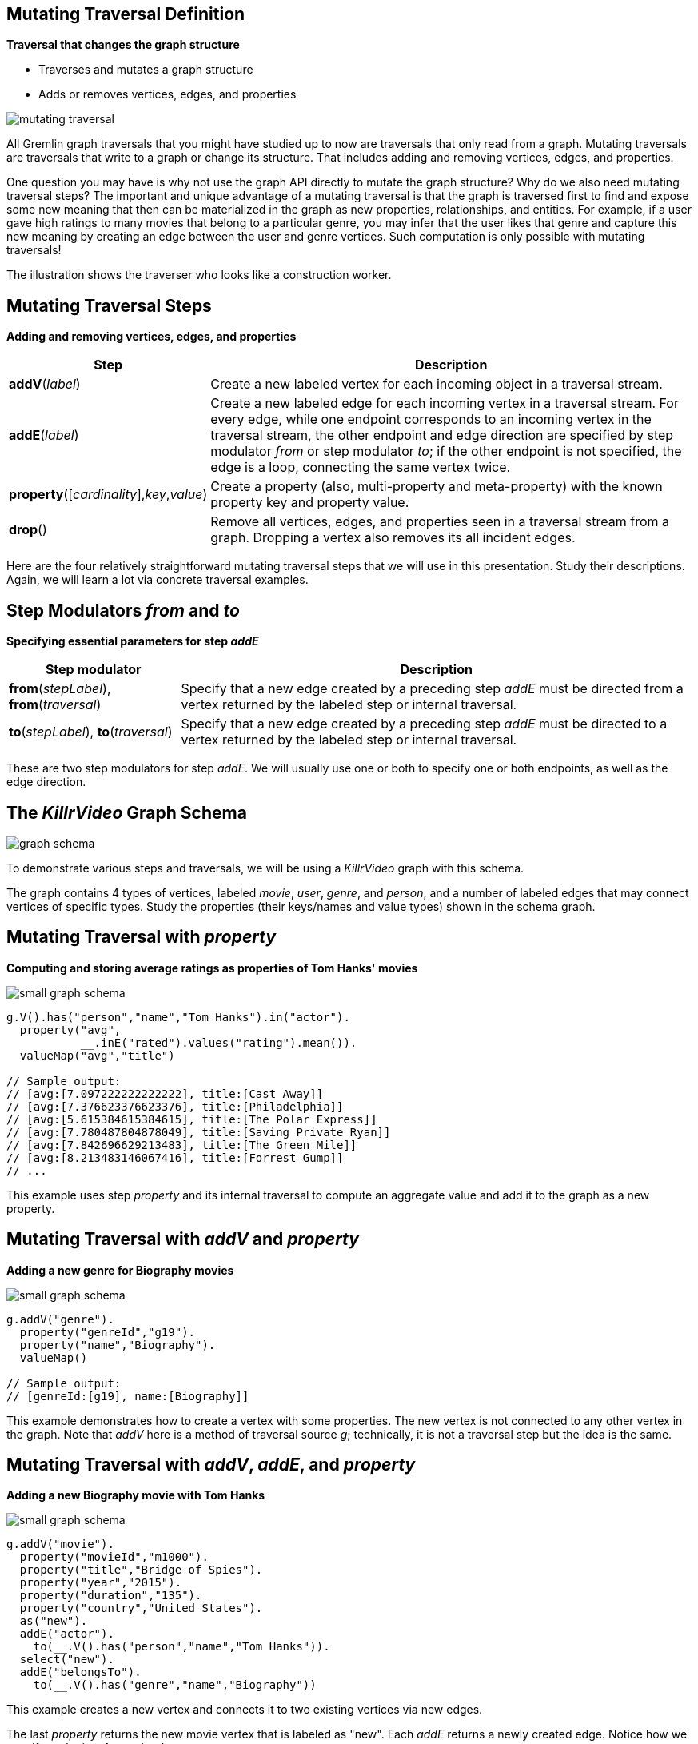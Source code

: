 
== Mutating Traversal Definition

*Traversal that changes the graph structure*

* Traverses and mutates a graph structure
* Adds or removes vertices, edges, and properties


image::{image_path}/mutating-traversal.svg[float="center"]


[.notes]
--
All Gremlin graph traversals that you might have studied up to now
are traversals that only read from a graph.
Mutating traversals are traversals that write to a graph or change its structure.
That includes adding and removing vertices, edges, and properties.

One question you may have is why not use the graph API directly to
mutate the graph structure? Why do we also need mutating traversal steps?
The important and unique advantage of a mutating traversal is that the graph
is traversed first to find and expose some new meaning that then can be materialized
in the graph as new properties, relationships, and entities. For example,
if a user gave high ratings to many movies that belong to a particular genre,
you may infer that the user likes that genre and capture this new meaning
by creating an edge between the user and genre vertices. Such computation is
only possible with mutating traversals!

The illustration shows the traverser who looks like a construction worker.
--

== Mutating Traversal Steps

*Adding and removing vertices, edges, and properties*

[cols="1,3" options="header"]
|===

|Step

|Description

| *addV*(_label_)
| Create a new labeled vertex for each incoming object in a traversal stream.

| *addE*(_label_)
| Create a new labeled edge for each incoming vertex in a traversal stream.
For every edge, while one endpoint corresponds to an incoming vertex
in the traversal stream, the other endpoint and edge direction are specified
by step modulator _from_ or step modulator _to_; if the other endpoint is not specified,
the edge is a loop, connecting the same vertex twice.

| *property*([_cardinality_],_key_,_value_)
| Create a property (also, multi-property and meta-property) with the known property
key and property value.

| *drop*()
| Remove all vertices, edges, and properties seen in a traversal stream
from a graph. Dropping a vertex also removes its all incident edges.

|===


[.notes]
--
Here are the four relatively straightforward mutating traversal steps
that we will use in this presentation. Study their descriptions. Again, we will
learn a lot via concrete traversal examples.
--

== Step Modulators _from_ and _to_

*Specifying essential parameters for step _addE_*

[cols="1,3" options="header"]
|===

|Step modulator

|Description

| *from*(_stepLabel_), *from*(_traversal_)
| Specify that a new edge created by a preceding step _addE_ must be directed from
a vertex returned by the labeled step or internal traversal.

| *to*(_stepLabel_), *to*(_traversal_)
| Specify that a new edge created by a preceding step _addE_ must be directed to
a vertex returned by the labeled step or internal traversal.

|===


[.notes]
--
These are two step modulators for step _addE_. We will usually use one or both
to specify one or both endpoints, as well as the edge direction.
--


== The _KillrVideo_ Graph Schema

image::{image_path}/graph-schema.svg[float="center"]


[.notes]
--
To demonstrate various steps and traversals, we will be using a _KillrVideo_ graph with this schema.

The graph contains 4 types of vertices, labeled _movie_, _user_, _genre_, and _person_, and
a number of labeled edges that may connect vertices of specific types. Study the properties
(their keys/names and value types) shown in the schema graph.
--


== Mutating Traversal with _property_

*Computing and storing average ratings as properties of Tom Hanks' movies*

[role="right"]
image::{image_path}/small-graph-schema.svg[float="right"]

[role="left"]
[source]
--
g.V().has("person","name","Tom Hanks").in("actor").
  property("avg",
           __.inE("rated").values("rating").mean()).
  valueMap("avg","title")

// Sample output:
// [avg:[7.097222222222222], title:[Cast Away]]
// [avg:[7.376623376623376], title:[Philadelphia]]
// [avg:[5.615384615384615], title:[The Polar Express]]
// [avg:[7.780487804878049], title:[Saving Private Ryan]]
// [avg:[7.842696629213483], title:[The Green Mile]]
// [avg:[8.213483146067416], title:[Forrest Gump]]
// ...
--

[.notes]
--
This example uses step _property_ and its internal traversal
to compute an aggregate value and add it to the graph as
a new property.
--


== Mutating Traversal with _addV_ and _property_

*Adding a new genre for Biography movies*

[role="right"]
image::{image_path}/small-graph-schema.svg[float="right"]

[role="left"]
[source]
--
g.addV("genre").
  property("genreId","g19").
  property("name","Biography").
  valueMap()

// Sample output:
// [genreId:[g19], name:[Biography]]
--

[.notes]
--
This example demonstrates how to create a vertex with some properties.
The new vertex is not connected to any other vertex in the graph.
Note that _addV_ here is a method of traversal source _g_; technically, it is
not a traversal step but the idea is the same.
--


== Mutating Traversal with _addV_, _addE_, and _property_

*Adding a new Biography movie with Tom Hanks*

[role="right"]
image::{image_path}/small-graph-schema.svg[float="right"]

[role="left"]
[source]
--
g.addV("movie").
  property("movieId","m1000").
  property("title","Bridge of Spies").
  property("year","2015").
  property("duration","135").
  property("country","United States").
  as("new").
  addE("actor").
    to(__.V().has("person","name","Tom Hanks")).
  select("new").
  addE("belongsTo").
    to(__.V().has("genre","name","Biography"))
--

[.notes]
--
This example creates a new vertex and connects it to two existing vertices
via new edges.

The last _property_ returns the new movie vertex that is labeled as "new". Each
_addE_ returns a newly created edge. Notice how we specify
endpoints for each edge.
--

== Mutating Traversal with _addE_

*Reasoning about and materializing Tom Hanks' social connections*

[role="right"]
image::{image_path}/small-graph-schema.svg[float="right"]

[role="left"]
[source]
--
g.V().has("person","name","Tom Hanks").as("tom").
  in("actor").out("actor").
  where(neq("tom")).dedup().
  addE("knows").from("tom").
  inV().values("name")

// Sample output:
// Jean Reno
// Meg Ryan
// ...
--

[.notes]
--
This is another example where we use _addE_. This time however, a number
of newly created edges depends on how many vertices we have in the stream after
_dedup_. Note the use of _from_ with step label "tom".

After creating many new edges, we keep traversing to return names
of Tom Hanks' connections.
--


== Mutating Traversal with _addE_ and _drop_

*Converting in("actor") edges to out("actedIn") edges for Tom Hanks*

[role="right"]
image::{image_path}/small-graph-schema.svg[float="right"]

[role="left"]
[source]
--
g.V().has("person","name","Tom Hanks").as("tom").
  in("actor").as("movie").
  addE("actedIn").from("tom").
  outV().inE("actor").drop()

g.V().has("person","name","Tom Hanks").
  in("actor").count()
// 0

g.V().has("person","name","Tom Hanks").
  out("actedIn").count()
// 10
--

[.notes]
--
This example "reverses" edges.
--


== Mutating and Declarative Traversal

*Reasoning about and materializing Tom Hanks' social connections*

[role="right"]
image::{image_path}/small-graph-schema.svg[float="right"]

[role="left"]
[source]
--
g.V().has("person","name","Tom Hanks").
  match(__.as("tom").in("actor").as("m"),
        __.as("m").out("actor").as("x")).
  where("x",neq("tom")).
  dedup("x").
  addE("knows").from("tom").to("x").
  inV().values("name")

// Sample output:
// Jean Reno
// Meg Ryan
// ...
--

[.notes]
--
Finally, this example shows a mix of declarative, imperative, and mutating
steps in a single traversal. Another interesting part is how we use both _from_
and _to_ with _addE_.
--
